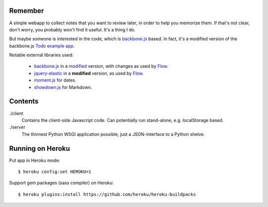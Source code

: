 Remember
========

A simple webapp to collect notes that you want to review later, in order
to help you memorize them. If that's not clear, don't worry, you probably
won't find it useful. It's a thing I do.

But maybe someone is interested in the code, which is backbone.js_ based.
In fact, it's a modified version of the backbone.js `Todo example app`__.

Notable external libraries used:

   - backbone.js_  in a `modified <https://github.com/miracle2k/backbone>`_
     version, with changes as used by Flow_.
   - jquery-elastic_ in a **modified** version, as used by Flow_.
   - moment.js_ for dates.
   - showdown.js_ for Markdown.


.. __: http://documentcloud.github.com/backbone/examples/todos/index.html
.. _backbone.js: http://documentcloud.github.com/backbone/
.. _showdown.js: http://github.com/coreyti/showdown
.. _moment.js: http://momentjs.com/
.. _jquery-elastic: http://unwrongest.com/projects/elastic/
.. _Flow: http://www.getflow.com


Contents
========

./client
    Contains the client-side Javascript code.
    Can potentially run stand-alone, e.g. localStorage based.

./server
    The thinnest Python WSGI application possible, just a
    JSON-interface to a Python shelve.


Running on Heroku
===========

Put app in Heroku mode:

::

    $ heroku config:set HEROKU=1

Support gem packages (sass compiler) on Heroku::

    $ heroku plugins:install https://github.com/heroku/heroku-buildpacks
